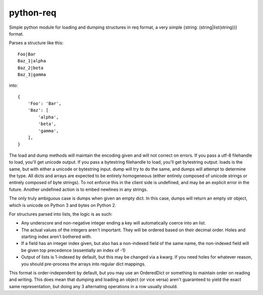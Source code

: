 python-req
==========

Simple python module for loading and dumping structures in req format, a very
simple {string: (string|list(string))} format.

Parses a structure like this::

    Foo|Bar
    Baz_1|alpha
    Baz_2|beta
    Baz_3|gamma

into::
    
    {
        'Foo': 'Bar',
        'Baz': [
            'alpha',
            'beta',
            'gamma',
        ],
    }

The load and dump methods will maintain the encoding given and will not correct
on errors.  If you pass a utf-8 filehandle to load, you'll get unicode output.
If you pass a bytestring filehandle to load, you'll get bytestring output.
loads is the same, but with either a unicode or bytestring input.  dump will try
to do the same, and dumps will attempt to determine the type.  All dicts and
arrays are expected to be entirely homogeneous (either entirely composed of
unicode strings or entirely composed of byte strings).  To not enforce this in
the client side is undefined, and may be an explicit error in the future.
Another undefined action is to embed newlines in any strings.

The only truly ambiguous case is dumps when given an empty dict.  In this case,
dumps will return an empty str object, which is unicode on Python 3 and bytes on
Python 2.

For structures parsed into lists, the logic is as such:

* Any underscore and non-negative integer ending a key will automatically coerce
  into an list.

* The actual values of the integers aren't important.  They will be ordered
  based on their decimal order.  Holes and starting index aren't bothered with.

* If a field has an integer index given, but also has a non-indexed field of the
  same name, the non-indexed field will be given top precedence (essentially an
  index of -1)

* Output of lists is 1-indexed by default, but this may be changed via a kwarg.
  If you need holes for whatever reason, you should pre-process the arrays into
  regular dict mappings.

This format is order-independent by default, but you may use an OrderedDict or
something to maintain order on reading and writing.  This does mean that dumping
and loading an object (or vice versa) aren't guaranteed to yield the exact same
representation, but doing any 3 alternating operations in a row usually should.
